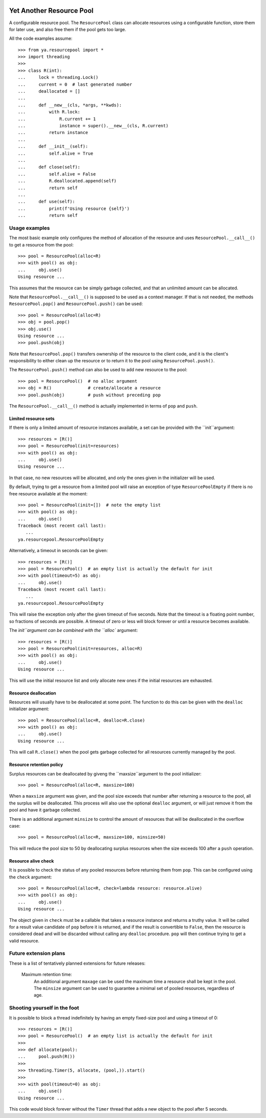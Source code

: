.. image:: https://github.com/knowikow/ya.resourcepool.py/workflows/tests/badge.svg
   :target: https://github.com/knowikow/ya.resourcepool.py/workflows/tests/badge.svg

=========================
Yet Another Resource Pool
=========================

A configurable resource pool. The ``ResourcePool`` class can allocate resources using a configurable function,
store them for later use, and also free them if the pool gets too large.

All the code examples assume::

   >>> from ya.resourcepool import *
   >>> import threading
   >>>
   >>> class R(int):
   ...     lock = threading.Lock()
   ...     current = 0  # last generated number
   ...     deallocated = []
   ...
   ...     def __new__(cls, *args, **kwds):
   ...         with R.lock:
   ...             R.current += 1
   ...             instance = super().__new__(cls, R.current)
   ...         return instance
   ...
   ...     def __init__(self):
   ...         self.alive = True
   ...
   ...     def close(self):
   ...         self.alive = False
   ...         R.deallocated.append(self)
   ...         return self
   ...
   ...     def use(self):
   ...         print(f'Using resource {self}')
   ...         return self


Usage examples
==============

The most basic example only configures the method of allocation of the resource and uses
``ResourcePool.__call__()`` to get a resource from the pool::

   >>> pool = ResourcePool(alloc=R)
   >>> with pool() as obj:
   ...     obj.use()
   Using resource ...

This assumes that the resource can be simply garbage collected, and that an unlimited
amount can be allocated.

Note that ``ResourcePool.__call__()`` is supposed to be used as a context manager. If that is not needed,
the methods ``ResourcePool.pop()`` and ``ResourcePool.push()`` can be used::

   >>> pool = ResourcePool(alloc=R)
   >>> obj = pool.pop()
   >>> obj.use()
   Using resource ...
   >>> pool.push(obj)

Note that ``ResourcePool.pop()`` transfers ownership of the resource to the client code, and it is the client's
responsibility to either clean up the resource or to return it to the pool using ``ResourcePool.push()``.

The ``ResourcePool.push()`` method can also be used to add new resource to the pool::

   >>> pool = ResourcePool()  # no alloc argument
   >>> obj = R()              # create/allocate a resource
   >>> pool.push(obj)         # push without preceding pop

The ``ResourcePool.__call__()`` method is actually implemented in terms of ``pop`` and ``push``.


Limited resource sets
---------------------

If there is only a limited amount of resource instances available, a set can be provided with the ``init``argument::

   >>> resources = [R()]
   >>> pool = ResourcePool(init=resources)
   >>> with pool() as obj:
   ...     obj.use()
   Using resource ...

In that case, no new resources will be allocated, and only the ones given in the initializer will be used.

By default, trying to get a resource from a limited pool will raise an exception of type ``ResourcePoolEmpty``
if there is no free resource available at the moment::

   >>> pool = ResourcePool(init=[])  # note the empty list
   >>> with pool() as obj:
   ...     obj.use()
   Traceback (most recent call last):
      ...
   ya.resourcepool.ResourcePoolEmpty

Alternatively, a timeout in seconds can be given::

   >>> resources = [R()]
   >>> pool = ResourcePool()  # an empty list is actually the default for init
   >>> with pool(timeout=5) as obj:
   ...     obj.use()
   Traceback (most recent call last):
      ...
   ya.resourcepool.ResourcePoolEmpty

This will raise the exception only after the given timeout of five seconds. Note that the timeout is a
floating point number, so fractions of seconds are possible. A timeout of zero or less will block forever
or until a resource becomes available.

The `ìnit``argument can be combined with the ``alloc`` argument::

   >>> resources = [R()]
   >>> pool = ResourcePool(init=resources, alloc=R)
   >>> with pool() as obj:
   ...     obj.use()
   Using resource ...

This will use the initial resource list and only allocate new ones if the initial resources are exhausted.


Resource deallocation
---------------------

Resources will usually have to be deallocated at some point. The function to do this can be
given with the ``dealloc`` initializer argument::

   >>> pool = ResourcePool(alloc=R, dealloc=R.close)
   >>> with pool() as obj:
   ...     obj.use()
   Using resource ...

This will call ``R.close()`` when the pool gets garbage collected for all resources currently managed by the pool.


Resource retention policy
-------------------------

Surplus resources can be deallocated by giveng the ``maxsize``argument to the pool initializer::

   >>> pool = ResourcePool(alloc=R, maxsize=100)

When a ``maxsize`` argument was given, and the pool size exceeds that number after returning a
resource to the pool, all the surplus will be deallocated. This process will also use the optional ``dealloc``
argument, or will just remove it from the pool and have it garbage collected.

There is an additional argument ``minsize`` to control the amount of resources that will be deallocated
in the overflow case::

   >>> pool = ResourcePool(alloc=R, maxsize=100, minsize=50)

This will reduce the pool size to 50 by deallocating surplus resources when the size exceeds 100 after
a ``push`` operation.


Resource alive check
--------------------

It is possible to check the status of any pooled resources before returning them from ``pop``. This
can be configured using the ``check`` argument::

   >>> pool = ResourcePool(alloc=R, check=lambda resource: resource.alive)
   >>> with pool() as obj:
   ...     obj.use()
   Using resource ...

The object given in ``check`` must be a callable that takes a resource instance and returns a truthy
value. It will be called for a result value candidate of ``pop`` before it is returned, and if the
result is convertible to ``False``, then the resource is considered dead and will be discarded
without calling any ``dealloc`` procedure. ``pop`` will then continue trying to get a valid resource.


Future extension plans
======================

These is a list of tentatively planned extensions for future releases:

   Maximum retention time:
      An additional argument ``maxage`` can be used the maximum time a resource shall be kept in the
      pool. The ``minsize`` argument can be used to guarantee a minimal set of pooled resources,
      regardless of age.


Shooting yourself in the foot
=============================

It is possible to block a thread indefinitely by having an empty fixed-size pool and using a timeout of 0::

   >>> resources = [R()]
   >>> pool = ResourcePool()  # an empty list is actually the default for init
   >>>
   >>> def allocate(pool):
   ...     pool.push(R())
   >>>
   >>> threading.Timer(5, allocate, (pool,)).start()
   >>>
   >>> with pool(timeout=0) as obj:
   ...     obj.use()
   Using resource ...

This code would block forever without the ``Timer`` thread that adds a new object to the pool after 5 seconds.
